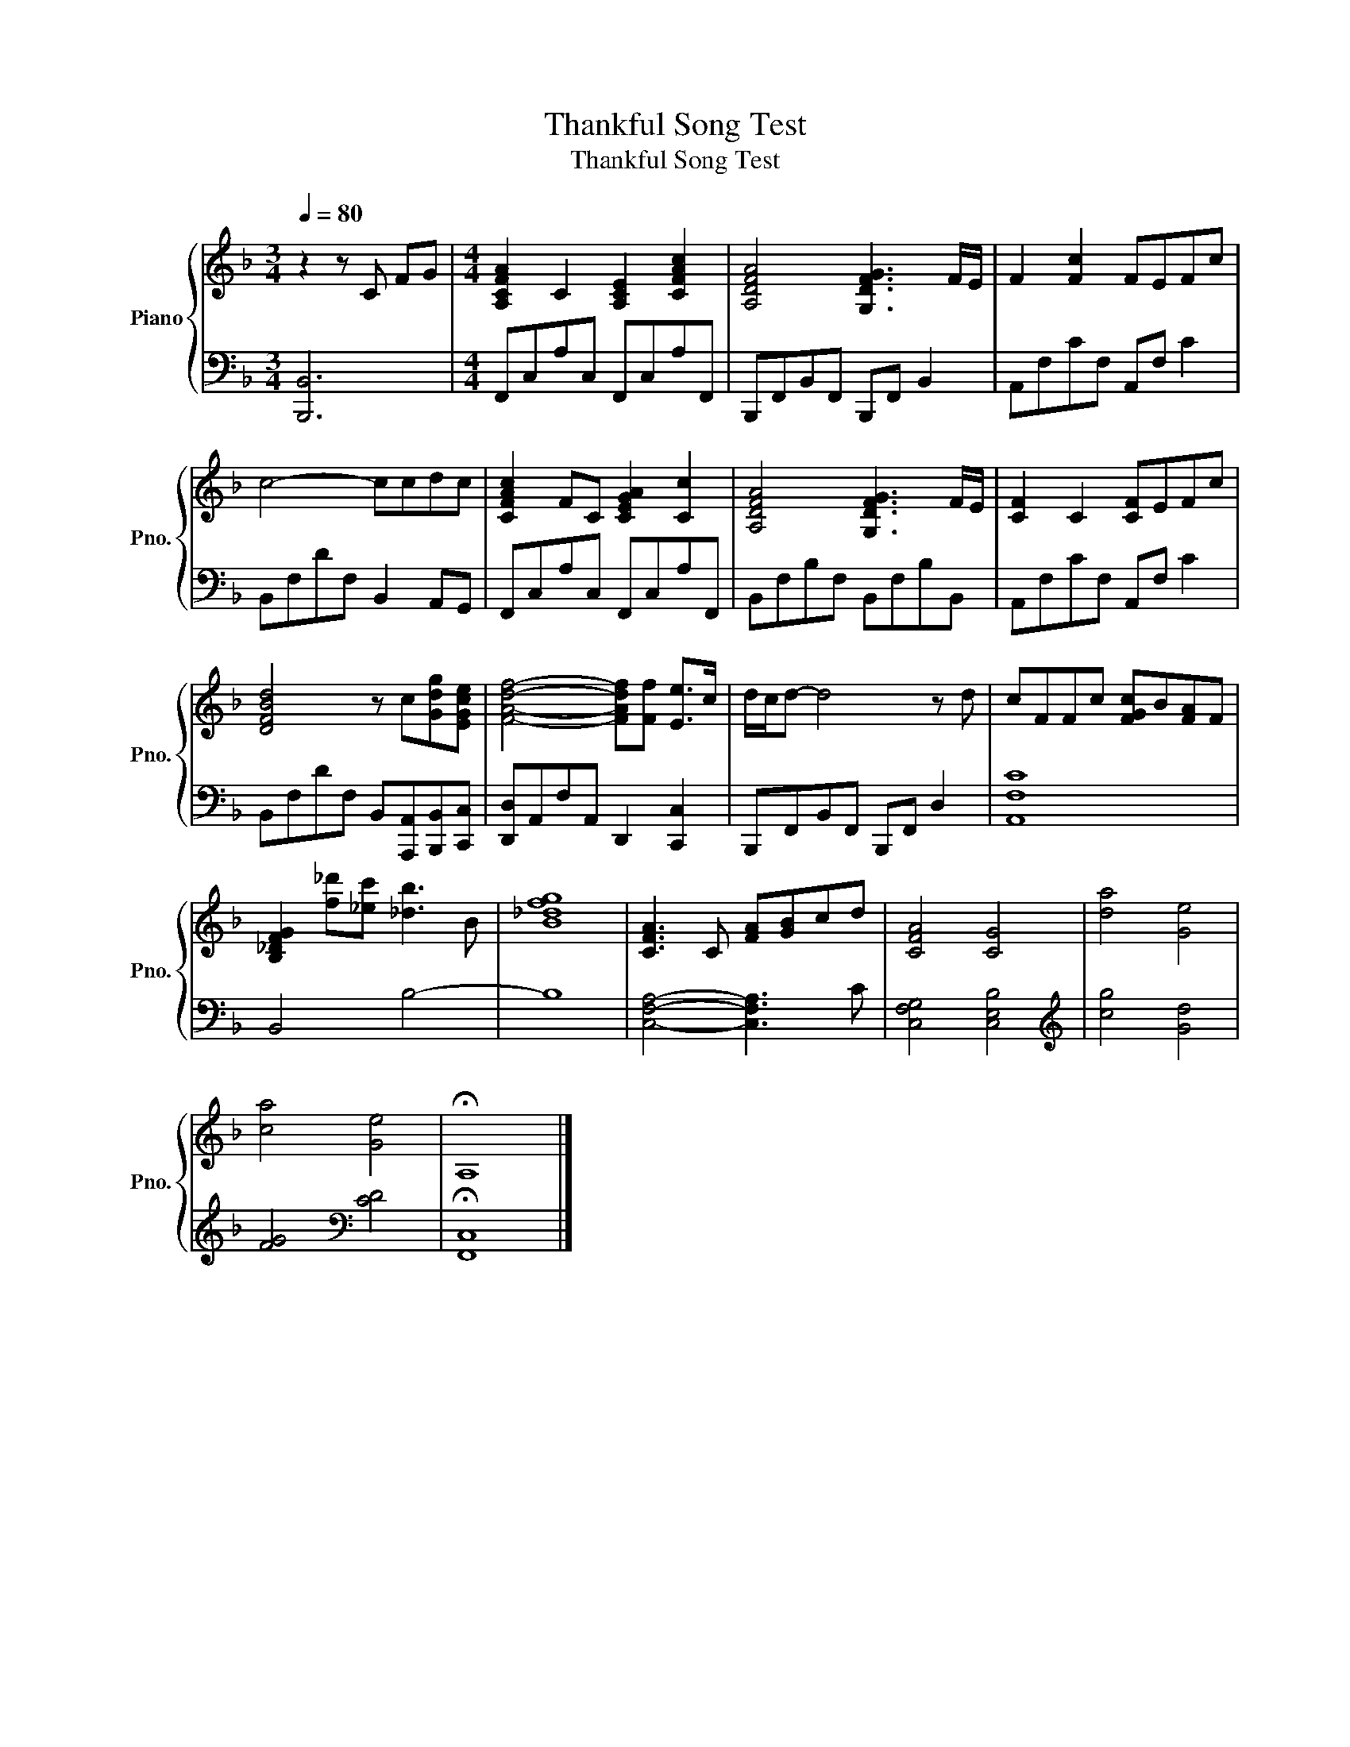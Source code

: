 X:1
T:Thankful Song Test
T:Thankful Song Test
%%score { 1 | 2 }
L:1/8
Q:1/4=80
M:3/4
K:F
V:1 treble nm="Piano" snm="Pno."
V:2 bass 
V:1
 z2 z C FG |[M:4/4] [A,CFA]2 C2 [A,CE]2 [CFAc]2 | [A,DFA]4 [G,DFG]3 F/E/ | F2 [Fc]2 FEFc | %4
 c4- ccdc | [CFAc]2 FC [CEGA]2 [Cc]2 | [A,DFA]4 [G,DFG]3 F/E/ | [CF]2 C2 [CF]EFc | %8
 [DFBd]4 z c[Gdg][EGce] | [FAdf]4- [FAdf][Ff] [Ee]>c | d/c/d- d4 z d | cFFc [FGc]B[FA]F | %12
 [B,_DFG]2 [f_d'][_ec'] [_db]3 B | [B_dfg]8 | [CFA]3 C [FA][GB]cd | [CFA]4 [CG]4 | [da]4 [Ge]4 | %17
 [ca]4 [Ge]4 | !fermata!A,8 |] %19
V:2
 [B,,,B,,]6 |[M:4/4] F,,C,A,C, F,,C,A,F,, | B,,,F,,B,,F,, B,,,F,, B,,2 | A,,F,CF, A,,F, C2 | %4
 B,,F,DF, B,,2 A,,G,, | F,,C,A,C, F,,C,A,F,, | B,,F,B,F, B,,F,B,B,, | A,,F,CF, A,,F, C2 | %8
 B,,F,DF, B,,[A,,,A,,][B,,,B,,][C,,C,] | [D,,D,]A,,F,A,, D,,2 [C,,C,]2 | %10
 B,,,F,,B,,F,, B,,,F,, D,2 | [A,,F,C]8 | B,,4 B,4- | B,8 | [C,F,A,]4- [C,F,A,]3 C | %15
 [C,F,G,]4 [C,E,B,]4 |[K:treble] [cg]4 [Gd]4 | [FG]4[K:bass] [CD]4 | !fermata![F,,C,]8 |] %19

